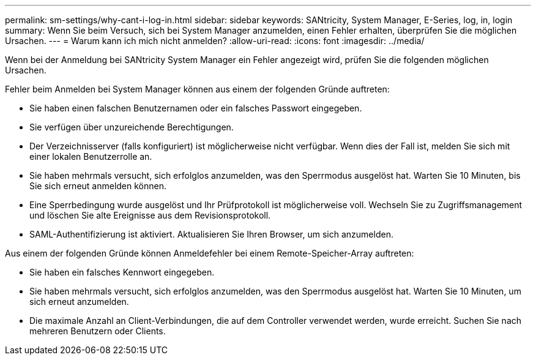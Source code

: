 ---
permalink: sm-settings/why-cant-i-log-in.html 
sidebar: sidebar 
keywords: SANtricity, System Manager, E-Series, log, in, login 
summary: Wenn Sie beim Versuch, sich bei System Manager anzumelden, einen Fehler erhalten, überprüfen Sie die möglichen Ursachen. 
---
= Warum kann ich mich nicht anmelden?
:allow-uri-read: 
:icons: font
:imagesdir: ../media/


[role="lead"]
Wenn bei der Anmeldung bei SANtricity System Manager ein Fehler angezeigt wird, prüfen Sie die folgenden möglichen Ursachen.

Fehler beim Anmelden bei System Manager können aus einem der folgenden Gründe auftreten:

* Sie haben einen falschen Benutzernamen oder ein falsches Passwort eingegeben.
* Sie verfügen über unzureichende Berechtigungen.
* Der Verzeichnisserver (falls konfiguriert) ist möglicherweise nicht verfügbar. Wenn dies der Fall ist, melden Sie sich mit einer lokalen Benutzerrolle an.
* Sie haben mehrmals versucht, sich erfolglos anzumelden, was den Sperrmodus ausgelöst hat. Warten Sie 10 Minuten, bis Sie sich erneut anmelden können.
* Eine Sperrbedingung wurde ausgelöst und Ihr Prüfprotokoll ist möglicherweise voll. Wechseln Sie zu Zugriffsmanagement und löschen Sie alte Ereignisse aus dem Revisionsprotokoll.
* SAML-Authentifizierung ist aktiviert. Aktualisieren Sie Ihren Browser, um sich anzumelden.


Aus einem der folgenden Gründe können Anmeldefehler bei einem Remote-Speicher-Array auftreten:

* Sie haben ein falsches Kennwort eingegeben.
* Sie haben mehrmals versucht, sich erfolglos anzumelden, was den Sperrmodus ausgelöst hat. Warten Sie 10 Minuten, um sich erneut anzumelden.
* Die maximale Anzahl an Client-Verbindungen, die auf dem Controller verwendet werden, wurde erreicht. Suchen Sie nach mehreren Benutzern oder Clients.

